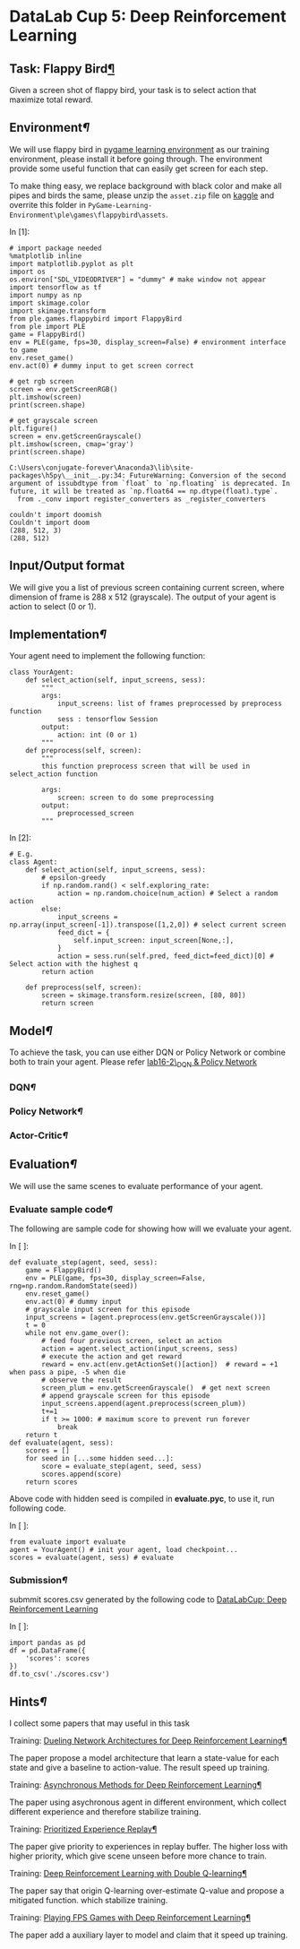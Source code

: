 

* DataLab Cup 5: Deep Reinforcement Learning

** Task: Flappy Bird[[Task:-Flappy-Bird][¶]]

Given a screen shot of flappy bird, your task is to select action that maximize
total reward.

[[file:img/flappybird_comp.png]]

** Environment[[Environment][¶]]

We will use flappy bird in [[http://pygame-learning-environment.readthedocs.io/en/latest/user/home.html][pygame learning environment]] as our training
environment, please install it before going through. The environment provide
some useful function that can easily get screen for each step.

To make thing easy, we replace background with black color and make all pipes
and birds the same, please unzip the =asset.zip= file on [[https://www.kaggle.com/t/a7c350c765104cada44097b560238755][kaggle]] and overrite
this folder in =PyGame-Learning-Environment\ple\games\flappybird\assets=.

In [1]:

#+BEGIN_SRC ipython :tangle yes :session :exports code :async t :results raw drawer
    # import package needed
    %matplotlib inline
    import matplotlib.pyplot as plt
    import os
    os.environ["SDL_VIDEODRIVER"] = "dummy" # make window not appear
    import tensorflow as tf
    import numpy as np
    import skimage.color
    import skimage.transform
    from ple.games.flappybird import FlappyBird
    from ple import PLE
    game = FlappyBird()
    env = PLE(game, fps=30, display_screen=False) # environment interface to game
    env.reset_game()
    env.act(0) # dummy input to get screen correct

    # get rgb screen
    screen = env.getScreenRGB()
    plt.imshow(screen)
    print(screen.shape)

    # get grayscale screen
    plt.figure()
    screen = env.getScreenGrayscale()
    plt.imshow(screen, cmap='gray')
    print(screen.shape)
#+END_SRC

#+BEGIN_SRC ipython :tangle yes :session :exports code :async t :results raw drawer
    C:\Users\conjugate-forever\Anaconda3\lib\site-packages\h5py\__init__.py:34: FutureWarning: Conversion of the second argument of issubdtype from `float` to `np.floating` is deprecated. In future, it will be treated as `np.float64 == np.dtype(float).type`.
      from ._conv import register_converters as _register_converters
#+END_SRC

#+BEGIN_SRC ipython :tangle yes :session :exports code :async t :results raw drawer
    couldn't import doomish
    Couldn't import doom
    (288, 512, 3)
    (288, 512)
#+END_SRC


** Input/Output format

We will give you a list of previous screen containing current screen,
where dimension of frame is 288 x 512 (grayscale). The output of your
agent is action to select (0 or 1).

** Implementation[[Implementation][¶]]

Your agent need to implement the following function:

#+BEGIN_SRC ipython :tangle yes :session :exports code :async t :results raw drawer
    class YourAgent:   
        def select_action(self, input_screens, sess):
            """
            args:
                input_screens: list of frames preprocessed by preprocess function
                sess : tensorflow Session
            output:
                action: int (0 or 1)
            """
        def preprocess(self, screen):
            """
            this function preprocess screen that will be used in select_action function

            args:
                screen: screen to do some preprocessing
            output:
                preprocessed_screen 
            """
#+END_SRC

In [2]:

#+BEGIN_SRC ipython :tangle yes :session :exports code :async t :results raw drawer
    # E.g.
    class Agent:
        def select_action(self, input_screens, sess):
            # epsilon-greedy
            if np.random.rand() < self.exploring_rate:
                action = np.random.choice(num_action) # Select a random action
            else:
                input_screens = np.array(input_screen[-1]).transpose([1,2,0]) # select current screen
                feed_dict = {
                    self.input_screen: input_screen[None,:],
                }
                action = sess.run(self.pred, feed_dict=feed_dict)[0] # Select action with the highest q
            return action
        
        def preprocess(self, screen):
            screen = skimage.transform.resize(screen, [80, 80])
            return screen
#+END_SRC

** Model[[Model][¶]]

To achieve the task, you can use either DQN or Policy Network or combine
both to train your agent. Please refer [[][lab16-2\_DQN & Policy
Network]]

*** DQN[[DQN][¶]]

[[file:img/DQN_2.png]]

*** Policy Network[[Policy-Network][¶]]

[[file:img/policy.png]]

*** Actor-Critic[[Actor-Critic][¶]]

[[file:img/ac.png]]

** Evaluation[[Evaluation][¶]]

We will use the same scenes to evaluate performance of your agent.

*** Evaluate sample code[[Evaluate-sample-code][¶]]

The following are sample code for showing how will we evaluate your
agent.

In [ ]:

#+BEGIN_SRC ipython :tangle yes :session :exports code :async t :results raw drawer
    def evaluate_step(agent, seed, sess):
        game = FlappyBird()
        env = PLE(game, fps=30, display_screen=False, rng=np.random.RandomState(seed))
        env.reset_game()
        env.act(0) # dummy input
        # grayscale input screen for this episode  
        input_screens = [agent.preprocess(env.getScreenGrayscale())]
        t = 0
        while not env.game_over():
            # feed four previous screen, select an action
            action = agent.select_action(input_screens, sess)
            # execute the action and get reward
            reward = env.act(env.getActionSet()[action])  # reward = +1 when pass a pipe, -5 when die       
            # observe the result
            screen_plum = env.getScreenGrayscale()  # get next screen
            # append grayscale screen for this episode
            input_screens.append(agent.preprocess(screen_plum))
            t+=1
            if t >= 1000: # maximum score to prevent run forever
                break
        return t
    def evaluate(agent, sess):
        scores = []
        for seed in [...some hidden seed...]:
            score = evaluate_step(agent, seed, sess)
            scores.append(score)
        return scores
#+END_SRC

Above code with hidden seed is compiled in *evaluate.pyc*, to use it,
run following code.

In [ ]:

#+BEGIN_SRC ipython :tangle yes :session :exports code :async t :results raw drawer
    from evaluate import evaluate
    agent = YourAgent() # init your agent, load checkpoint...
    scores = evaluate(agent, sess) # evaluate
#+END_SRC

*** Submission[[Submission][¶]]

submmit scores.csv generated by the following code to [[https://www.kaggle.com/t/a7c350c765104cada44097b560238755][DataLabCup: Deep
Reinforcement Learning]]

In [ ]:

#+BEGIN_SRC ipython :tangle yes :session :exports code :async t :results raw drawer
    import pandas as pd
    df = pd.DataFrame({
        'scores': scores
    })
    df.to_csv('./scores.csv')
#+END_SRC

** Hints[[Hints][¶]]

I collect some papers that may useful in this task

**** Training: [[https://arxiv.org/abs/1511.06581][Dueling Network Architectures for Deep Reinforcement Learning]][[Training:-Dueling-Network-Architectures-for-Deep-Reinforcement-Learning][¶]]

The paper propose a model architecture that learn a state-value for each
state and give a baseline to action-value. The result speed up training.
[[file:img/duel.png]]

**** Training: [[https://arxiv.org/abs/1602.01783][Asynchronous Methods for Deep Reinforcement Learning]][[Training:-Asynchronous-Methods-for-Deep-Reinforcement-Learning][¶]]

The paper using asychronous agent in different environment, which collect
different experience and therefore stabilize training.

[[file:img/a3c.png]]

**** Training: [[https://arxiv.org/abs/1511.05952][Prioritized Experience Replay]][[Training:-Prioritized-Experience-Replay][¶]]

The paper give priority to experiences in replay buffer. The higher loss
with higher priority, which give scene unseen before more chance to
train.

**** Training: [[https://arxiv.org/abs/1509.06461][Deep Reinforcement Learning with Double Q-learning]][[Training:-Deep-Reinforcement-Learning-with-Double-Q-learning][¶]]

The paper say that origin Q-learning over-estimate Q-value and propose a
mitigated function. which stabilize training.

**** Training: [[https://arxiv.org/abs/1609.05521][Playing FPS Games with Deep Reinforcement Learning]][[Training:-Playing-FPS-Games-with-Deep-Reinforcement-Learning][¶]]

The paper add a auxiliary layer to model and claim that it speed up
training.
